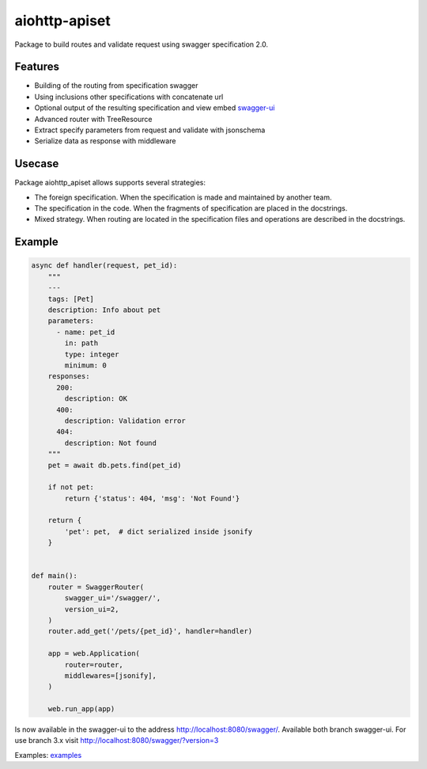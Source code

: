 aiohttp-apiset
==============

.. image:: https://github.com/aamalev/aiohttp_apiset/workflows/Tests/badge.svg
  :target: https://github.com/aamalev/aiohttp_apiset/actions?query=workflow%3ATests

.. image:: https://codecov.io/gh/aamalev/aiohttp_apiset/branch/master/graph/badge.svg
  :target: https://codecov.io/gh/aamalev/aiohttp_apiset

.. image:: https://img.shields.io/pypi/v/aiohttp_apiset.svg
  :target: https://pypi.python.org/pypi/aiohttp_apiset

.. image:: https://readthedocs.org/projects/aiohttp-apiset/badge/?version=latest
  :target: http://aiohttp-apiset.readthedocs.io/en/latest/?badge=latest
  :alt: Documentation Status

.. image:: https://img.shields.io/pypi/pyversions/aiohttp_apiset.svg
  :target: https://pypi.python.org/pypi/aiohttp_apiset

Package to build routes and validate request using swagger specification 2.0.

Features
--------

- Building of the routing from specification swagger
- Using inclusions other specifications with concatenate url
- Optional output of the resulting specification and view embed `swagger-ui <https://github.com/swagger-api/swagger-ui>`_
- Advanced router with TreeResource
- Extract specify parameters from request and validate with jsonschema
- Serialize data as response with middleware

Usecase
-------

Package aiohttp_apiset allows supports several strategies:

- The foreign specification. When the specification
  is made and maintained by another team.
- The specification in the code. When the fragments of specification
  are placed in the docstrings.
- Mixed strategy. When routing are located in the specification files
  and operations are described in the docstrings.

Example
-------

.. code-block:: python

  async def handler(request, pet_id):
      """
      ---
      tags: [Pet]
      description: Info about pet
      parameters:
        - name: pet_id
          in: path
          type: integer
          minimum: 0
      responses:
        200:
          description: OK
        400:
          description: Validation error
        404:
          description: Not found
      """
      pet = await db.pets.find(pet_id)

      if not pet:
          return {'status': 404, 'msg': 'Not Found'}

      return {
          'pet': pet,  # dict serialized inside jsonify
      }


  def main():
      router = SwaggerRouter(
          swagger_ui='/swagger/',
          version_ui=2,
      )
      router.add_get('/pets/{pet_id}', handler=handler)

      app = web.Application(
          router=router,
          middlewares=[jsonify],
      )

      web.run_app(app)

Is now available in the swagger-ui to the address http://localhost:8080/swagger/.
Available both branch swagger-ui. For use branch 3.x visit http://localhost:8080/swagger/?version=3


Examples: `examples <https://github.com/aamalev/aiohttp_apiset/tree/master/examples>`_
